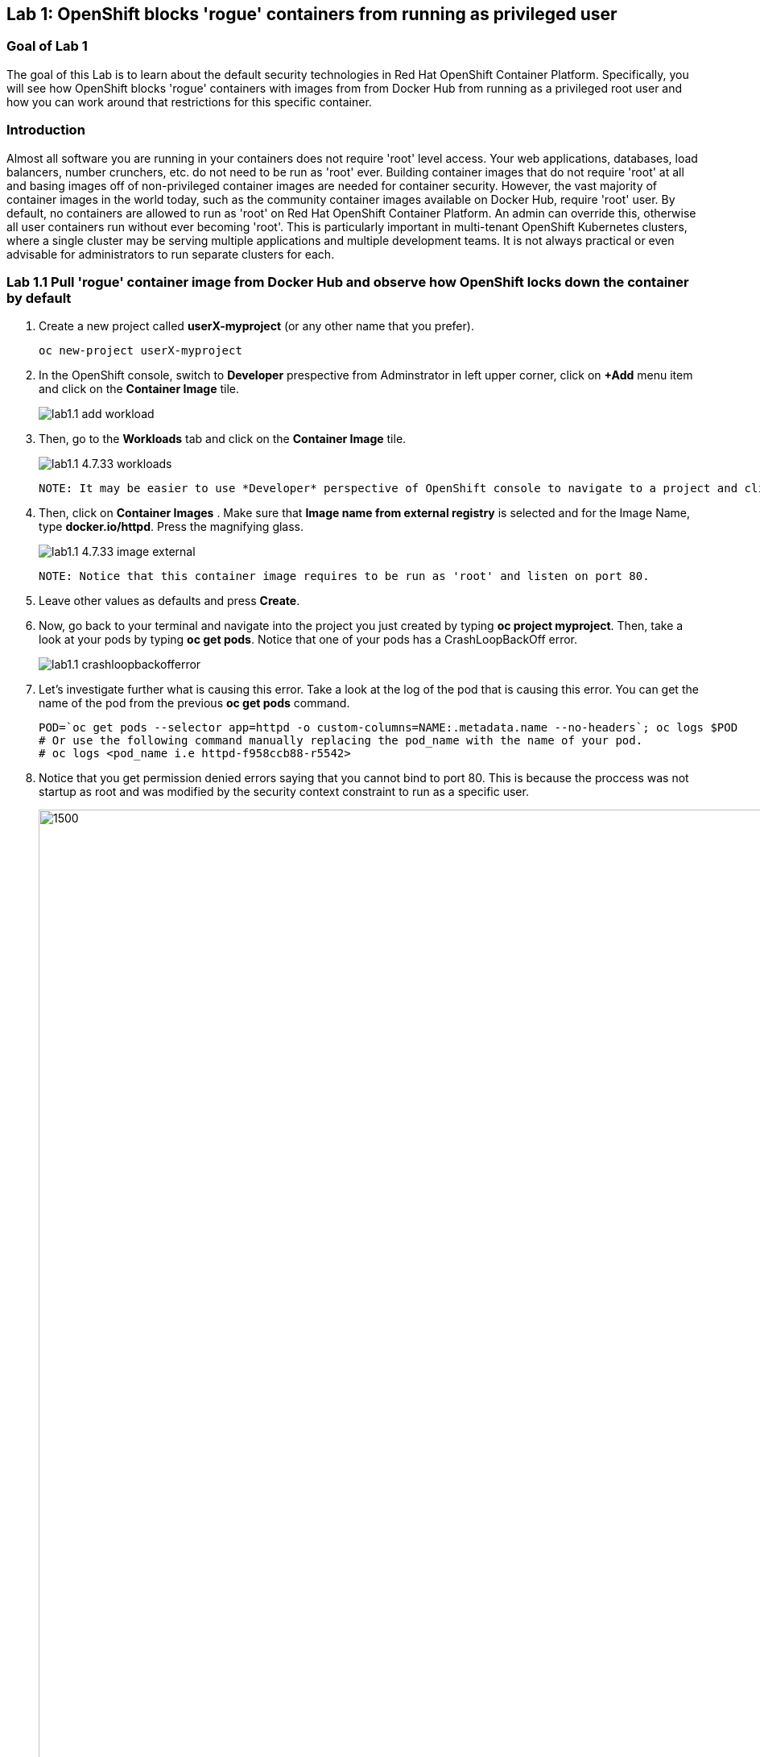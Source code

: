== Lab 1: OpenShift blocks 'rogue' containers from running as privileged user


=== Goal of Lab 1
The goal of this Lab is to learn about the default security technologies in Red Hat OpenShift Container Platform. Specifically, you will see how OpenShift blocks 'rogue' containers with images from from Docker Hub from running as a privileged root user and how you can work around that restrictions for this specific container.

=== Introduction

Almost all software you are running in your containers does not require 'root' level access. Your web applications, databases, load balancers, number crunchers, etc. do not need to be run as 'root' ever. Building container images that do not require 'root' at all and basing images off of non-privileged container images are needed for container security. However, the vast majority of container images in the world today, such as the community container images available on Docker Hub, require 'root' user. By default, no containers are allowed to run as 'root' on Red Hat OpenShift Container Platform. An admin can override this, otherwise all user containers run without ever becoming 'root'. This is particularly important in multi-tenant OpenShift Kubernetes clusters, where a single cluster may be serving multiple applications and multiple development teams. It is not always practical or even advisable for administrators to run separate clusters for each.

=== Lab 1.1 Pull 'rogue' container image from Docker Hub and observe how OpenShift locks down the container by default


. Create a new project called *userX-myproject* (or any other name that you prefer).

+
[source]
----
oc new-project userX-myproject
----

. In the OpenShift console, switch to *Developer* prespective from Adminstrator in left upper corner, click on *+Add* menu item and click on the *Container Image* tile.
+
image:images/lab1.1-add_workload.jpg[]

. Then, go to the *Workloads* tab and click on the *Container Image* tile.
+
image:images/lab1.1-4.7.33-workloads.png[]


  NOTE: It may be easier to use *Developer* perspective of OpenShift console to navigate to a project and click "+Add" button on the left hand side menu  to initiate that workflow.
  
. Then, click on *Container Images* . Make sure that *Image name from external registry* is selected and for the Image Name, type *docker.io/httpd*. Press the magnifying glass.
+
image:images/lab1.1-4.7.33-image-external.png[]

  NOTE: Notice that this container image requires to be run as 'root' and listen on port 80.
  
. Leave other values as defaults and press *Create*.

. Now, go back to your terminal and navigate into the project you just created by typing *oc project myproject*. Then, take a look at your pods by typing *oc get pods*. Notice that one of your pods has a CrashLoopBackOff error.
+
image:images/lab1.1-crashloopbackofferror.png[]

. Let's investigate further what is causing this error. Take a look at the log of the pod that is causing this error.
You can get the name of the pod from the previous *oc get pods* command.
+
[source]
----
POD=`oc get pods --selector app=httpd -o custom-columns=NAME:.metadata.name --no-headers`; oc logs $POD
# Or use the following command manually replacing the pod_name with the name of your pod.
# oc logs <pod_name i.e httpd-f958ccb88-r5542>
----

. Notice that you get permission denied errors saying that you cannot bind to port 80. This is because the proccess was not startup as root and was modified by the security context constraint to run as a specific user. 

+
image:images/lab1.1-noport80.png[1500,1500]

. Also we can review failing container logs via OpenShift UI console, Log tab for that pod:
+
image:images/lab1.1-failingpod-log.png[]


. For a more detailed look, type 'oc describe pod ....' with the name of your pod.

+
[source]
----
oc describe pod $pod
# Or 
# oc describe pod <insert_pod_name i.e httpd-f958ccb88-r5542>
----
+
image:images/lab1.1-describepod-error.png[]

. Notice that the output shows that the container failed after trying to start on port 80 and terminated due to a CrashLoopBackOff error. Also notice the default OpenShift Security Context Constraints (SCC) policy that is in place is 'restricted' (openshift.io/scc: restricted).

. Finally, investigate your pod yaml in the OpenShift console by navigating to the *YAML** view of your pod in the OpenShift console. Scroll down to the containers definition and notice how the SCC has dropped several capabilites and added a specifc runAsUser. These modifications have prevented your pod from scheduling because it was originally designed in an insecure state.
+
image:images/lab1.1-scc-modify.png[]


=== Lab 1.2 Work around the default container security restriction by using service accounts with SCC privileges

. Now let's resolve this issue. In order to allow containers to run with elevated SCC privileges, we will create a Service Account (a special user account to run services) called 'privileged-sa':
+
[source]
----
[localhost ~]$ oc create sa privileged-sa
serviceaccount/privileged-sa created
----

. Then, we will entitle that Service Account (which is not used by default by any pods) to run as any userId by running the folowing command to add an SCC context:
+
[source]
----
[localhost ~]$ oc adm policy add-scc-to-user anyuid -z privileged-sa
clusterrole.rbac.authorization.k8s.io/system:openshift:scc:anyuid added: "privileged-sa"
----

. Now we have a Service Account that can run pods/containers using any userId. But how can we "plug" it into out application to allow it to run with that privilege? There is a pretty straighforward OpenShift command for that as well that "injects" that non-default service account into our application deployment:
+
[source]
----
[localhost ~]$ oc set serviceaccount  deployment httpd privileged-sa
deployment.apps/httpd serviceaccount updated
----
. That will make our 'httpd' pod use this Service Account and enable elevated privileges. We can verify that our Deployment now is using that Service Account by running command:
+
[source]
----
[localhost ~]$ oc describe deployment httpd
Name:                   httpd
Namespace:              container-security
CreationTimestamp:      Wed, 06 Apr 2022 14:30:14 -0700
Labels:                 app=httpd
                        app.kubernetes.io/component=httpd
                        app.kubernetes.io/instance=httpd
                        app.kubernetes.io/name=httpd
                        app.kubernetes.io/part-of=httpd-app
                        app.openshift.io/runtime-namespace=container-security
Annotations:            alpha.image.policy.openshift.io/resolve-names: *
                        deployment.kubernetes.io/revision: 2
                        image.openshift.io/triggers:
                          [{"from":{"kind":"ImageStreamTag","name":"httpd:latest","namespace":"container-security"},"fieldPath":"spec.template.spec.containers[?(@.n...
                        openshift.io/generated-by: OpenShiftWebConsole
Selector:               app=httpd
Replicas:               1 desired | 1 updated | 1 total | 1 available | 0 unavailable
StrategyType:           RollingUpdate
MinReadySeconds:        0
RollingUpdateStrategy:  25% max unavailable, 25% max surge
Pod Template:
  Labels:           app=httpd
                    deploymentconfig=httpd
  Annotations:      openshift.io/generated-by: OpenShiftWebConsole
  Service Account:  privileged-sa <== non-default service acount that will run containers
  Containers:
   httpd:
    Image:        image-registry.openshift-image-registry.svc:5000/container-security/httpd@sha256:10ed1591781d9fdbaefaafee77067f12e833c699c84ed4e21706ccbd5229fd0a
    Port:         80/TCP
    Host Port:    0/TCP
    Environment:  <none>
    Mounts:       <none>
  Volumes:        <none>
Conditions:
  Type           Status  Reason
  -----           ------  ------
  Available      True    MinimumReplicasAvailable
  Progressing    True    NewReplicaSetAvailable
OldReplicaSets:  <none>
NewReplicaSet:   httpd-765df85d48 (1/1 replicas created)
Events:
  Type    Reason             Age    From                   Message
  -----    ------            -----   ----                   -------
  Normal  ScalingReplicaSet  83m    deployment-controller  Scaled up replica set httpd-6b8f7b7c98 to 1
  Normal  ScalingReplicaSet  2m44s  deployment-controller  Scaled up replica set httpd-765df85d48 to 1
  Normal  ScalingReplicaSet  2m41s  deployment-controller  Scaled down replica set httpd-6b8f7b7c98 to 0
----

. We now see that Replica Set that controls pods instances has been regenerated and our HTTP server pod is running OK which we can also check in its logs:
+
[source]
----
[localhost ~]$oc logs httpd-765df85d48-pwtm5
AH00558: httpd: Could not reliably determine the server's fully qualified domain name, using 10.128.2.95. Set the 'ServerName' directive globally to suppress this message
AH00558: httpd: Could not reliably determine the server's fully qualified domain name, using 10.128.2.95. Set the 'ServerName' directive globally to suppress this message
[Wed Apr 06 22:50:53.509904 2022] [mpm_event:notice] [pid 1:tid 140675277868352] AH00489: Apache/2.4.53 (Unix) configured -- resuming normal operations
[Wed Apr 06 22:50:53.510037 2022] [core:notice] [pid 1:tid 140675277868352] AH00094: Command line: 'httpd -D FOREGROUND'
...
----

=== Summary

So you have learned that OpenShift by default blocks containers that need to run with elevated privileges. Also, by adding SCC privileges to a Service Account and using that Service Account to run a pod that requires elevated privileges, you can get it to run securely on OpenShift. Please keep in mind that best approach is to always assign minimal SCC privileges that are required for pod security to such service accounts. 

Per OpenShift Documentation (https://docs.openshift.com/container-platform/4.10/security/container_security/security-hosts-vms.html) the best practice is for most containers, except those managing or monitoring the host system itself, to run as a non-root user. Dropping the privilege level or creating containers with the *least amount of privileges possible* is recommended best practice for protecting your own OpenShift Container Platform clusters.  

<<top>>

link:README.adoc#table-of-contents[ Table of Contents ]

